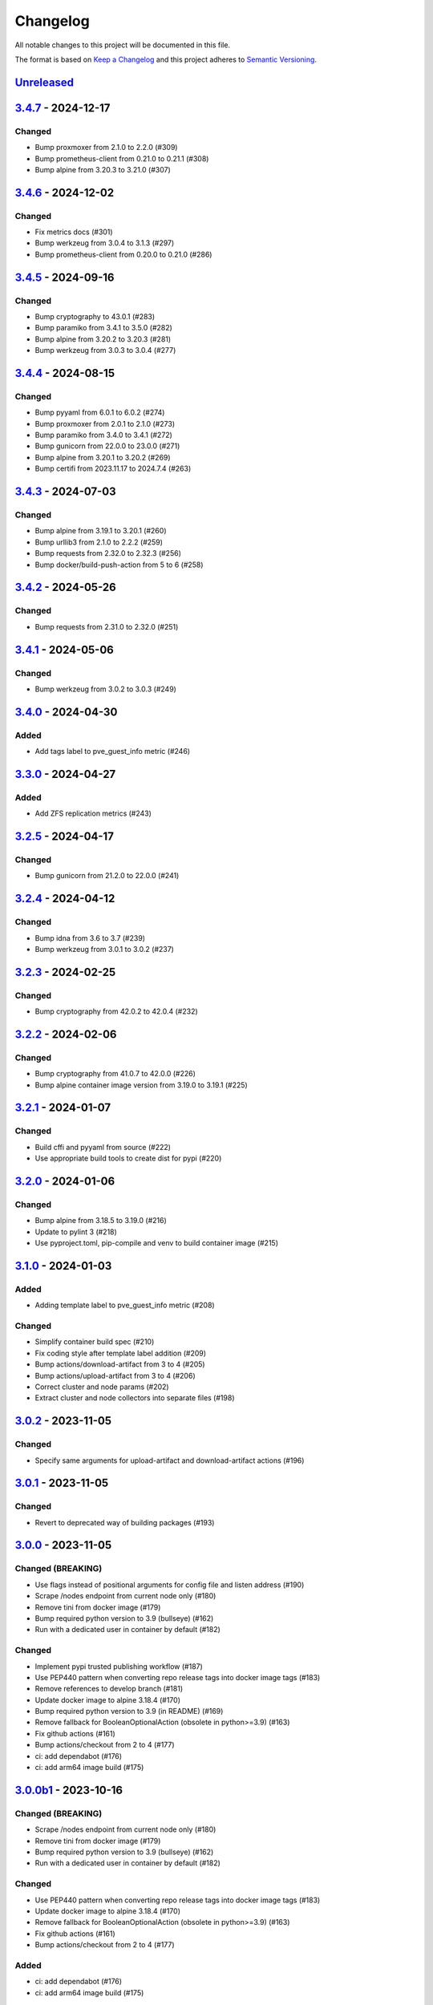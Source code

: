 Changelog
=========

All notable changes to this project will be documented in this file.

The format is based on `Keep a Changelog`_ and this project adheres to
`Semantic Versioning`_.

`Unreleased`_
-------------


`3.4.7`_ - 2024-12-17
---------------------

Changed
~~~~~~~

- Bump proxmoxer from 2.1.0 to 2.2.0 (#309)
- Bump prometheus-client from 0.21.0 to 0.21.1 (#308)
- Bump alpine from 3.20.3 to 3.21.0 (#307)


`3.4.6`_ - 2024-12-02
---------------------

Changed
~~~~~~~

- Fix metrics docs (#301)
- Bump werkzeug from 3.0.4 to 3.1.3 (#297)
- Bump prometheus-client from 0.20.0 to 0.21.0 (#286)


`3.4.5`_ - 2024-09-16
---------------------

Changed
~~~~~~~

- Bump cryptography to 43.0.1 (#283)
- Bump paramiko from 3.4.1 to 3.5.0 (#282)
- Bump alpine from 3.20.2 to 3.20.3 (#281)
- Bump werkzeug from 3.0.3 to 3.0.4 (#277)


`3.4.4`_ - 2024-08-15
---------------------

Changed
~~~~~~~

- Bump pyyaml from 6.0.1 to 6.0.2 (#274)
- Bump proxmoxer from 2.0.1 to 2.1.0 (#273)
- Bump paramiko from 3.4.0 to 3.4.1 (#272)
- Bump gunicorn from 22.0.0 to 23.0.0 (#271)
- Bump alpine from 3.20.1 to 3.20.2 (#269)
- Bump certifi from 2023.11.17 to 2024.7.4 (#263)


`3.4.3`_ - 2024-07-03
---------------------

Changed
~~~~~~~

- Bump alpine from 3.19.1 to 3.20.1 (#260)
- Bump urllib3 from 2.1.0 to 2.2.2 (#259)
- Bump requests from 2.32.0 to 2.32.3 (#256)
- Bump docker/build-push-action from 5 to 6 (#258)


`3.4.2`_ - 2024-05-26
---------------------

Changed
~~~~~~~

- Bump requests from 2.31.0 to 2.32.0 (#251)


`3.4.1`_ - 2024-05-06
---------------------

Changed
~~~~~~~

- Bump werkzeug from 3.0.2 to 3.0.3 (#249)


`3.4.0`_ - 2024-04-30
---------------------

Added
~~~~~

- Add tags label to pve_guest_info metric (#246)


`3.3.0`_ - 2024-04-27
---------------------

Added
~~~~~

- Add ZFS replication metrics (#243)


`3.2.5`_ - 2024-04-17
---------------------

Changed
~~~~~~~

- Bump gunicorn from 21.2.0 to 22.0.0 (#241)


`3.2.4`_ - 2024-04-12
---------------------

Changed
~~~~~~~

- Bump idna from 3.6 to 3.7 (#239)
- Bump werkzeug from 3.0.1 to 3.0.2 (#237)


`3.2.3`_ - 2024-02-25
---------------------

Changed
~~~~~~~

- Bump cryptography from 42.0.2 to 42.0.4 (#232)


`3.2.2`_ - 2024-02-06
---------------------

Changed
~~~~~~~

- Bump cryptography from 41.0.7 to 42.0.0 (#226)
- Bump alpine container image version from 3.19.0 to 3.19.1 (#225)


`3.2.1`_ - 2024-01-07
---------------------

Changed
~~~~~~~

- Build cffi and pyyaml from source (#222)
- Use appropriate build tools to create dist for pypi (#220)


`3.2.0`_ - 2024-01-06
---------------------

Changed
~~~~~~~

- Bump alpine from 3.18.5 to 3.19.0 (#216)
- Update to pylint 3 (#218)
- Use pyproject.toml, pip-compile and venv to build container image (#215)


`3.1.0`_ - 2024-01-03
---------------------

Added
~~~~~

- Adding template label to pve_guest_info metric (#208)

Changed
~~~~~~~

- Simplify container build spec (#210)
- Fix coding style after template label addition (#209)
- Bump actions/download-artifact from 3 to 4 (#205)
- Bump actions/upload-artifact from 3 to 4 (#206)
- Correct cluster and node params (#202)
- Extract cluster and node collectors into separate files (#198)


`3.0.2`_ - 2023-11-05
---------------------

Changed
~~~~~~~

- Specify same arguments for upload-artifact and download-artifact actions
  (#196)


`3.0.1`_ - 2023-11-05
---------------------

Changed
~~~~~~~

- Revert to deprecated way of building packages (#193)


`3.0.0`_ - 2023-11-05
---------------------

Changed (BREAKING)
~~~~~~~~~~~~~~~~~~
- Use flags instead of positional arguments for config file and listen address
  (#190)
- Scrape /nodes endpoint from current node only (#180)
- Remove tini from docker image (#179)
- Bump required python version to 3.9 (bullseye) (#162)
- Run with a dedicated user in container by default (#182)

Changed
~~~~~~~

- Implement pypi trusted publishing workflow (#187)
- Use PEP440 pattern when converting repo release tags into docker image tags (#183)
- Remove references to develop branch (#181)
- Update docker image to alpine 3.18.4 (#170)
- Bump required python version to 3.9 (in README) (#169)
- Remove fallback for BooleanOptionalAction (obsolete in python>=3.9) (#163)
- Fix github actions (#161)
- Bump actions/checkout from 2 to 4 (#177)
- ci: add dependabot (#176)
- ci: add arm64 image build (#175)


`3.0.0b1`_ - 2023-10-16
-----------------------

Changed (BREAKING)
~~~~~~~~~~~~~~~~~~
- Scrape /nodes endpoint from current node only (#180)
- Remove tini from docker image (#179)
- Bump required python version to 3.9 (bullseye) (#162)
- Run with a dedicated user in container by default (#182)

Changed
~~~~~~~
- Use PEP440 pattern when converting repo release tags into docker image tags (#183)
- Update docker image to alpine 3.18.4 (#170)
- Remove fallback for BooleanOptionalAction (obsolete in python>=3.9) (#163)
- Fix github actions (#161)
- Bump actions/checkout from 2 to 4 (#177)

Added
~~~~~
- ci: add dependabot (#176)
- ci: add arm64 image build (#175)


`2.3.1`_ - 2023-08-02
---------------------

Changed
~~~~~~~
- Update docker image to alpine 3.18.2 (#158)


`2.3.0`_ - 2023-04-26
---------------------

Added
~~~~~
- Use gunicorn instead of the Werkzeug development server (#132)
- Add package __main__.py as an additional cli entrypoint (#138)

Changed
~~~~~~~
- Update container image to proxmoxer 2.0.1 (#144)
- Update docker image to alpine 3.17.3 (#140)
- README: Fix Grafana dashboard URL (#128)
- Update README.rst (#125)


`2.2.4`_ - 2022-10-16
---------------------

Changed
~~~~~~~

- Update container image to proxmoxer 1.3.1 (#122)
- Update docker image to alpine 3.16.2 (#121)
- Update docs with metrics sample and instructions for token id (#114)


`2.2.3`_ - 2022-03-06
---------------------

Changed
~~~~~~~

- Update docker image to alpine 3.15.0 (#106)
- Update container image to proxmoxer 1.2.0 (#105)


`2.2.2`_ - 2021-09-16
---------------------

Changed
~~~~~~~

- Push image to dockerhub (#89)

`2.2.1`_ - 2021-09-16
---------------------

Changed
~~~~~~~

- Publish releases to dockerhub via gh actions (#88)
- Remove deprecated `test_suite` key from setup.py (#86)
- Update docker image to alpine 3.13.6 (#83)


`2.2.0`_ - 2021-08-27
---------------------

Added
~~~~~

- Optionally pass configuration via environment variables (#78)
- Add verfify_ssl example to readme (#76)

Changed
~~~~~~~

- Update docker image to alpine 3.13.5 (#71)

`2.1.2`_ - 2021-04-04
---------------------

Changed
~~~~~~~

- Migrate from travis to github actions (#68)
  Also switch to dockerhub automated builds
- Update docker image to alpine 3.13.4 (#67)
- Update docker image to alpine 3.13.3 (#65)

`2.1.1`_ - 2021-03-05
---------------------

Changed
~~~~~~~

- Do not fail scrape if some node is unresponsive (#63)

`2.1.0`_ - 2021-02-19
---------------------

Added
~~~~~

- Add command line flags to enable/disable individual collectors (#62)

Changed
~~~~~~~

- Update docker base image

`2.0.3`_ - 2020-12-17
---------------------

Changed
~~~~~~~

- Fix version number

`2.0.2`_ - 2020-12-17
---------------------

Changed
~~~~~~~

- Update docker base image
- Remove dead code (#52)

`2.0.1`_ - 2020-10-21
---------------------

Changed
~~~~~~~

- Update docker image to alpine 3.12.1 (#50)
- Complete Python 3 transition (#49)
- Fix packaging (#48)

`2.0.0`_ - 2020-10-19
---------------------

Added
~~~~~

- Add `pve_storage_shared` metric (#44)

Removed
~~~~~~~

- Remove `ip` and `local` labels from `pve_node_info` gauge (#41)
- Dropped support for Python 2

`1.3.2`_ - 2020-07-02
---------------------

Changed
~~~~~~~

- Fix pypi autopublishing

`1.3.1`_ - 2020-07-02
---------------------

Changed
~~~~~~~

- Fix pypi / dockerhub autopublishing (#40)

`1.3.0`_ - 2020-07-02
---------------------

Added
~~~~~

- Autopublish to pypi (#39)
- Add dockerfile and autopublish to dockerhub (#38)
- Move repo to prometheus-pve github org (#36, #37)


`1.2.2`_ - 2020-05-18
---------------------

Changed
~~~~~~~

- Fix failure when some node is unavailable (#31)

`1.2.1`_ - 2020-05-03
---------------------

Changed
~~~~~~~

-  Refuse to start with invalid configuration (#29)
-  Log exceptions thrown during view rendering (#28)

`1.2.0`_ - 2020-04-20
---------------------

Added
~~~~~

-  Add pve_onboot_status read from vm/container config (#22)

`1.1.2`_ - 2018-10-17
---------------------

Changed
~~~~~~~

-  Fixed issues with VM names when PVE is down. (#14, #15)

`1.1.1`_ - 2018-02-28
---------------------

Changed
~~~~~~~

-  Fix for target/module URL parameters being ignored, fixes #9 and #11


`1.1.0`_ - 2018-01-22
---------------------

Added
~~~~~

-  IPv6 support


.. _Keep a Changelog: http://keepachangelog.com/en/1.0.0/
.. _Semantic Versioning: http://semver.org/spec/v2.0.0.html
.. _Unreleased: https://github.com/prometheus-pve/prometheus-pve-exporter/compare/v3.4.7...HEAD
.. _3.4.7: https://github.com/prometheus-pve/prometheus-pve-exporter/compare/v3.4.6...v3.4.7
.. _3.4.6: https://github.com/prometheus-pve/prometheus-pve-exporter/compare/v3.4.5...v3.4.6
.. _3.4.5: https://github.com/prometheus-pve/prometheus-pve-exporter/compare/v3.4.4...v3.4.5
.. _3.4.4: https://github.com/prometheus-pve/prometheus-pve-exporter/compare/v3.4.3...v3.4.4
.. _3.4.3: https://github.com/prometheus-pve/prometheus-pve-exporter/compare/v3.4.2...v3.4.3
.. _3.4.2: https://github.com/prometheus-pve/prometheus-pve-exporter/compare/v3.4.1...v3.4.2
.. _3.4.1: https://github.com/prometheus-pve/prometheus-pve-exporter/compare/v3.4.0...v3.4.1
.. _3.4.0: https://github.com/prometheus-pve/prometheus-pve-exporter/compare/v3.3.0...v3.4.0
.. _3.3.0: https://github.com/prometheus-pve/prometheus-pve-exporter/compare/v3.2.5...v3.3.0
.. _3.2.5: https://github.com/prometheus-pve/prometheus-pve-exporter/compare/v3.2.4...v3.2.5
.. _3.2.4: https://github.com/prometheus-pve/prometheus-pve-exporter/compare/v3.2.3...v3.2.4
.. _3.2.3: https://github.com/prometheus-pve/prometheus-pve-exporter/compare/v3.2.2...v3.2.3
.. _3.2.2: https://github.com/prometheus-pve/prometheus-pve-exporter/compare/v3.2.1...v3.2.2
.. _3.2.1: https://github.com/prometheus-pve/prometheus-pve-exporter/compare/v3.2.0...v3.2.1
.. _3.2.0: https://github.com/prometheus-pve/prometheus-pve-exporter/compare/v3.1.0...v3.2.0
.. _3.1.0: https://github.com/prometheus-pve/prometheus-pve-exporter/compare/v3.0.2...v3.1.0
.. _3.0.2: https://github.com/prometheus-pve/prometheus-pve-exporter/compare/v3.0.1...v3.0.2
.. _3.0.1: https://github.com/prometheus-pve/prometheus-pve-exporter/compare/v3.0.0...v3.0.1
.. _3.0.0: https://github.com/prometheus-pve/prometheus-pve-exporter/compare/v3.0.0b1...v3.0.0
.. _3.0.0b1: https://github.com/prometheus-pve/prometheus-pve-exporter/compare/v2.3.1...v3.0.0b1
.. _2.3.1: https://github.com/prometheus-pve/prometheus-pve-exporter/compare/v2.3.0...v2.3.1
.. _2.3.0: https://github.com/prometheus-pve/prometheus-pve-exporter/compare/v2.2.4...v2.3.0
.. _2.2.3: https://github.com/prometheus-pve/prometheus-pve-exporter/compare/v2.2.3...v2.2.4
.. _2.2.3: https://github.com/prometheus-pve/prometheus-pve-exporter/compare/v2.2.2...v2.2.3
.. _2.2.2: https://github.com/prometheus-pve/prometheus-pve-exporter/compare/v2.2.1...v2.2.2
.. _2.2.1: https://github.com/prometheus-pve/prometheus-pve-exporter/compare/v2.2.0...v2.2.1
.. _2.2.0: https://github.com/prometheus-pve/prometheus-pve-exporter/compare/v2.1.2...v2.2.0
.. _2.1.2: https://github.com/prometheus-pve/prometheus-pve-exporter/compare/v2.1.1...v2.1.2
.. _2.1.1: https://github.com/prometheus-pve/prometheus-pve-exporter/compare/v2.1.0...v2.1.1
.. _2.1.0: https://github.com/prometheus-pve/prometheus-pve-exporter/compare/v2.0.3...v2.1.0
.. _2.0.3: https://github.com/prometheus-pve/prometheus-pve-exporter/compare/v2.0.2...v2.0.3
.. _2.0.2: https://github.com/prometheus-pve/prometheus-pve-exporter/compare/v2.0.1...v2.0.2
.. _2.0.1: https://github.com/prometheus-pve/prometheus-pve-exporter/compare/v2.0.0...v2.0.1
.. _2.0.0: https://github.com/prometheus-pve/prometheus-pve-exporter/compare/v1.3.2...v2.0.0
.. _1.3.2: https://github.com/prometheus-pve/prometheus-pve-exporter/compare/v1.3.1...v1.3.2
.. _1.3.1: https://github.com/prometheus-pve/prometheus-pve-exporter/compare/v1.3.0...v1.3.1
.. _1.3.0: https://github.com/prometheus-pve/prometheus-pve-exporter/compare/v1.2.2...v1.3.0
.. _1.2.2: https://github.com/prometheus-pve/prometheus-pve-exporter/compare/v1.2.1...v1.2.2
.. _1.2.1: https://github.com/prometheus-pve/prometheus-pve-exporter/compare/v1.2.0...v1.2.1
.. _1.2.0: https://github.com/prometheus-pve/prometheus-pve-exporter/compare/v1.1.2...v1.2.0
.. _1.1.2: https://github.com/prometheus-pve/prometheus-pve-exporter/compare/v1.1.1...v1.1.2
.. _1.1.1: https://github.com/prometheus-pve/prometheus-pve-exporter/compare/v1.1.0...v1.1.1
.. _1.1.0: https://github.com/prometheus-pve/prometheus-pve-exporter/compare/v1.0.0...v1.1.0
